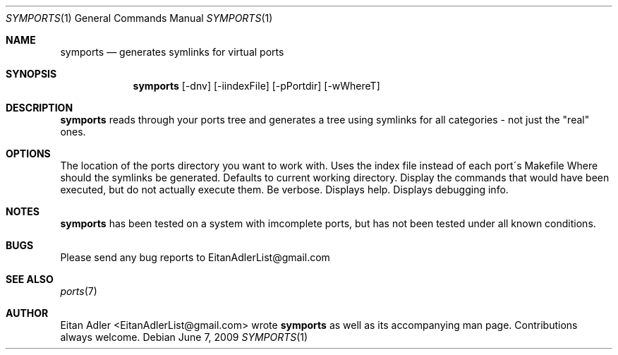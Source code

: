 .\" Man page for symports
.\"
.\" Copyright (c) 2009, Eitan Adler EitanAdlerList@gmail.com
.\" Supplementary style provided by Thomas Abthorpe, tabthorpe@FreeBSD.org
.\"
.Dd June 7, 2009
.Dt SYMPORTS 1
.Os
.Sh NAME
.Nm symports
.Nd generates symlinks for virtual ports
.Sh SYNOPSIS
.Nm
.Op -dnv
.Op  -iindexFile 
.Op -pPortdir
.Op -wWhereT
.Sh DESCRIPTION
.Nm
reads through your ports tree and generates
a tree using symlinks for all categories - not just the "real"
ones.
.Sh OPTIONS
.TP
.B \-p \fI Ports directory \fP
The location of the ports directory you want to work with.
.TP
.B \-i \fI Index file location \fP
Uses the index file instead of each port\'s Makefile
.TP
.B \-w \fI Archive directory \fP 
Where should the symlinks be generated.
Defaults to current working directory.
.TP
.B \-n
Display the commands that would have been executed, but do not actually execute them.
.TP
.B \-v
Be verbose.
.TP
.B \-?
Displays help.
.TP
.B \-d
Displays debugging info.
.Sh NOTES
.Nm
has been tested on a system with imcomplete ports,
but has not been tested under all known conditions.
.Sh BUGS
Please send any bug reports to EitanAdlerList@gmail.com
.Sh SEE ALSO
.Xr ports 7
.Sh AUTHOR
Eitan Adler <EitanAdlerList@gmail.com> wrote
.Nm
as well as its accompanying man page. Contributions always welcome.